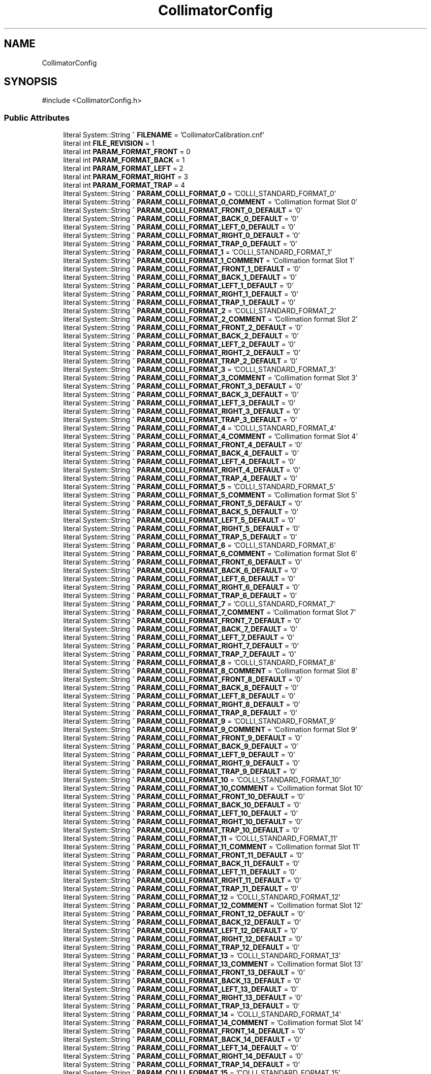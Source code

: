 .TH "CollimatorConfig" 3 "MCPU" \" -*- nroff -*-
.ad l
.nh
.SH NAME
CollimatorConfig
.SH SYNOPSIS
.br
.PP
.PP
\fR#include <CollimatorConfig\&.h>\fP
.SS "Public Attributes"

.in +1c
.ti -1c
.RI "literal System::String ^ \fBFILENAME\fP = 'CollimatorCalibration\&.cnf'"
.br
.ti -1c
.RI "literal int \fBFILE_REVISION\fP = 1"
.br
.ti -1c
.RI "literal int \fBPARAM_FORMAT_FRONT\fP = 0"
.br
.ti -1c
.RI "literal int \fBPARAM_FORMAT_BACK\fP = 1"
.br
.ti -1c
.RI "literal int \fBPARAM_FORMAT_LEFT\fP = 2"
.br
.ti -1c
.RI "literal int \fBPARAM_FORMAT_RIGHT\fP = 3"
.br
.ti -1c
.RI "literal int \fBPARAM_FORMAT_TRAP\fP = 4"
.br
.ti -1c
.RI "literal System::String ^ \fBPARAM_COLLI_FORMAT_0\fP = 'COLLI_STANDARD_FORMAT_0'"
.br
.ti -1c
.RI "literal System::String ^ \fBPARAM_COLLI_FORMAT_0_COMMENT\fP = 'Collimation format Slot 0'"
.br
.ti -1c
.RI "literal System::String ^ \fBPARAM_COLLI_FORMAT_FRONT_0_DEFAULT\fP = '0'"
.br
.ti -1c
.RI "literal System::String ^ \fBPARAM_COLLI_FORMAT_BACK_0_DEFAULT\fP = '0'"
.br
.ti -1c
.RI "literal System::String ^ \fBPARAM_COLLI_FORMAT_LEFT_0_DEFAULT\fP = '0'"
.br
.ti -1c
.RI "literal System::String ^ \fBPARAM_COLLI_FORMAT_RIGHT_0_DEFAULT\fP = '0'"
.br
.ti -1c
.RI "literal System::String ^ \fBPARAM_COLLI_FORMAT_TRAP_0_DEFAULT\fP = '0'"
.br
.ti -1c
.RI "literal System::String ^ \fBPARAM_COLLI_FORMAT_1\fP = 'COLLI_STANDARD_FORMAT_1'"
.br
.ti -1c
.RI "literal System::String ^ \fBPARAM_COLLI_FORMAT_1_COMMENT\fP = 'Collimation format Slot 1'"
.br
.ti -1c
.RI "literal System::String ^ \fBPARAM_COLLI_FORMAT_FRONT_1_DEFAULT\fP = '0'"
.br
.ti -1c
.RI "literal System::String ^ \fBPARAM_COLLI_FORMAT_BACK_1_DEFAULT\fP = '0'"
.br
.ti -1c
.RI "literal System::String ^ \fBPARAM_COLLI_FORMAT_LEFT_1_DEFAULT\fP = '0'"
.br
.ti -1c
.RI "literal System::String ^ \fBPARAM_COLLI_FORMAT_RIGHT_1_DEFAULT\fP = '0'"
.br
.ti -1c
.RI "literal System::String ^ \fBPARAM_COLLI_FORMAT_TRAP_1_DEFAULT\fP = '0'"
.br
.ti -1c
.RI "literal System::String ^ \fBPARAM_COLLI_FORMAT_2\fP = 'COLLI_STANDARD_FORMAT_2'"
.br
.ti -1c
.RI "literal System::String ^ \fBPARAM_COLLI_FORMAT_2_COMMENT\fP = 'Collimation format Slot 2'"
.br
.ti -1c
.RI "literal System::String ^ \fBPARAM_COLLI_FORMAT_FRONT_2_DEFAULT\fP = '0'"
.br
.ti -1c
.RI "literal System::String ^ \fBPARAM_COLLI_FORMAT_BACK_2_DEFAULT\fP = '0'"
.br
.ti -1c
.RI "literal System::String ^ \fBPARAM_COLLI_FORMAT_LEFT_2_DEFAULT\fP = '0'"
.br
.ti -1c
.RI "literal System::String ^ \fBPARAM_COLLI_FORMAT_RIGHT_2_DEFAULT\fP = '0'"
.br
.ti -1c
.RI "literal System::String ^ \fBPARAM_COLLI_FORMAT_TRAP_2_DEFAULT\fP = '0'"
.br
.ti -1c
.RI "literal System::String ^ \fBPARAM_COLLI_FORMAT_3\fP = 'COLLI_STANDARD_FORMAT_3'"
.br
.ti -1c
.RI "literal System::String ^ \fBPARAM_COLLI_FORMAT_3_COMMENT\fP = 'Collimation format Slot 3'"
.br
.ti -1c
.RI "literal System::String ^ \fBPARAM_COLLI_FORMAT_FRONT_3_DEFAULT\fP = '0'"
.br
.ti -1c
.RI "literal System::String ^ \fBPARAM_COLLI_FORMAT_BACK_3_DEFAULT\fP = '0'"
.br
.ti -1c
.RI "literal System::String ^ \fBPARAM_COLLI_FORMAT_LEFT_3_DEFAULT\fP = '0'"
.br
.ti -1c
.RI "literal System::String ^ \fBPARAM_COLLI_FORMAT_RIGHT_3_DEFAULT\fP = '0'"
.br
.ti -1c
.RI "literal System::String ^ \fBPARAM_COLLI_FORMAT_TRAP_3_DEFAULT\fP = '0'"
.br
.ti -1c
.RI "literal System::String ^ \fBPARAM_COLLI_FORMAT_4\fP = 'COLLI_STANDARD_FORMAT_4'"
.br
.ti -1c
.RI "literal System::String ^ \fBPARAM_COLLI_FORMAT_4_COMMENT\fP = 'Collimation format Slot 4'"
.br
.ti -1c
.RI "literal System::String ^ \fBPARAM_COLLI_FORMAT_FRONT_4_DEFAULT\fP = '0'"
.br
.ti -1c
.RI "literal System::String ^ \fBPARAM_COLLI_FORMAT_BACK_4_DEFAULT\fP = '0'"
.br
.ti -1c
.RI "literal System::String ^ \fBPARAM_COLLI_FORMAT_LEFT_4_DEFAULT\fP = '0'"
.br
.ti -1c
.RI "literal System::String ^ \fBPARAM_COLLI_FORMAT_RIGHT_4_DEFAULT\fP = '0'"
.br
.ti -1c
.RI "literal System::String ^ \fBPARAM_COLLI_FORMAT_TRAP_4_DEFAULT\fP = '0'"
.br
.ti -1c
.RI "literal System::String ^ \fBPARAM_COLLI_FORMAT_5\fP = 'COLLI_STANDARD_FORMAT_5'"
.br
.ti -1c
.RI "literal System::String ^ \fBPARAM_COLLI_FORMAT_5_COMMENT\fP = 'Collimation format Slot 5'"
.br
.ti -1c
.RI "literal System::String ^ \fBPARAM_COLLI_FORMAT_FRONT_5_DEFAULT\fP = '0'"
.br
.ti -1c
.RI "literal System::String ^ \fBPARAM_COLLI_FORMAT_BACK_5_DEFAULT\fP = '0'"
.br
.ti -1c
.RI "literal System::String ^ \fBPARAM_COLLI_FORMAT_LEFT_5_DEFAULT\fP = '0'"
.br
.ti -1c
.RI "literal System::String ^ \fBPARAM_COLLI_FORMAT_RIGHT_5_DEFAULT\fP = '0'"
.br
.ti -1c
.RI "literal System::String ^ \fBPARAM_COLLI_FORMAT_TRAP_5_DEFAULT\fP = '0'"
.br
.ti -1c
.RI "literal System::String ^ \fBPARAM_COLLI_FORMAT_6\fP = 'COLLI_STANDARD_FORMAT_6'"
.br
.ti -1c
.RI "literal System::String ^ \fBPARAM_COLLI_FORMAT_6_COMMENT\fP = 'Collimation format Slot 6'"
.br
.ti -1c
.RI "literal System::String ^ \fBPARAM_COLLI_FORMAT_FRONT_6_DEFAULT\fP = '0'"
.br
.ti -1c
.RI "literal System::String ^ \fBPARAM_COLLI_FORMAT_BACK_6_DEFAULT\fP = '0'"
.br
.ti -1c
.RI "literal System::String ^ \fBPARAM_COLLI_FORMAT_LEFT_6_DEFAULT\fP = '0'"
.br
.ti -1c
.RI "literal System::String ^ \fBPARAM_COLLI_FORMAT_RIGHT_6_DEFAULT\fP = '0'"
.br
.ti -1c
.RI "literal System::String ^ \fBPARAM_COLLI_FORMAT_TRAP_6_DEFAULT\fP = '0'"
.br
.ti -1c
.RI "literal System::String ^ \fBPARAM_COLLI_FORMAT_7\fP = 'COLLI_STANDARD_FORMAT_7'"
.br
.ti -1c
.RI "literal System::String ^ \fBPARAM_COLLI_FORMAT_7_COMMENT\fP = 'Collimation format Slot 7'"
.br
.ti -1c
.RI "literal System::String ^ \fBPARAM_COLLI_FORMAT_FRONT_7_DEFAULT\fP = '0'"
.br
.ti -1c
.RI "literal System::String ^ \fBPARAM_COLLI_FORMAT_BACK_7_DEFAULT\fP = '0'"
.br
.ti -1c
.RI "literal System::String ^ \fBPARAM_COLLI_FORMAT_LEFT_7_DEFAULT\fP = '0'"
.br
.ti -1c
.RI "literal System::String ^ \fBPARAM_COLLI_FORMAT_RIGHT_7_DEFAULT\fP = '0'"
.br
.ti -1c
.RI "literal System::String ^ \fBPARAM_COLLI_FORMAT_TRAP_7_DEFAULT\fP = '0'"
.br
.ti -1c
.RI "literal System::String ^ \fBPARAM_COLLI_FORMAT_8\fP = 'COLLI_STANDARD_FORMAT_8'"
.br
.ti -1c
.RI "literal System::String ^ \fBPARAM_COLLI_FORMAT_8_COMMENT\fP = 'Collimation format Slot 8'"
.br
.ti -1c
.RI "literal System::String ^ \fBPARAM_COLLI_FORMAT_FRONT_8_DEFAULT\fP = '0'"
.br
.ti -1c
.RI "literal System::String ^ \fBPARAM_COLLI_FORMAT_BACK_8_DEFAULT\fP = '0'"
.br
.ti -1c
.RI "literal System::String ^ \fBPARAM_COLLI_FORMAT_LEFT_8_DEFAULT\fP = '0'"
.br
.ti -1c
.RI "literal System::String ^ \fBPARAM_COLLI_FORMAT_RIGHT_8_DEFAULT\fP = '0'"
.br
.ti -1c
.RI "literal System::String ^ \fBPARAM_COLLI_FORMAT_TRAP_8_DEFAULT\fP = '0'"
.br
.ti -1c
.RI "literal System::String ^ \fBPARAM_COLLI_FORMAT_9\fP = 'COLLI_STANDARD_FORMAT_9'"
.br
.ti -1c
.RI "literal System::String ^ \fBPARAM_COLLI_FORMAT_9_COMMENT\fP = 'Collimation format Slot 9'"
.br
.ti -1c
.RI "literal System::String ^ \fBPARAM_COLLI_FORMAT_FRONT_9_DEFAULT\fP = '0'"
.br
.ti -1c
.RI "literal System::String ^ \fBPARAM_COLLI_FORMAT_BACK_9_DEFAULT\fP = '0'"
.br
.ti -1c
.RI "literal System::String ^ \fBPARAM_COLLI_FORMAT_LEFT_9_DEFAULT\fP = '0'"
.br
.ti -1c
.RI "literal System::String ^ \fBPARAM_COLLI_FORMAT_RIGHT_9_DEFAULT\fP = '0'"
.br
.ti -1c
.RI "literal System::String ^ \fBPARAM_COLLI_FORMAT_TRAP_9_DEFAULT\fP = '0'"
.br
.ti -1c
.RI "literal System::String ^ \fBPARAM_COLLI_FORMAT_10\fP = 'COLLI_STANDARD_FORMAT_10'"
.br
.ti -1c
.RI "literal System::String ^ \fBPARAM_COLLI_FORMAT_10_COMMENT\fP = 'Collimation format Slot 10'"
.br
.ti -1c
.RI "literal System::String ^ \fBPARAM_COLLI_FORMAT_FRONT_10_DEFAULT\fP = '0'"
.br
.ti -1c
.RI "literal System::String ^ \fBPARAM_COLLI_FORMAT_BACK_10_DEFAULT\fP = '0'"
.br
.ti -1c
.RI "literal System::String ^ \fBPARAM_COLLI_FORMAT_LEFT_10_DEFAULT\fP = '0'"
.br
.ti -1c
.RI "literal System::String ^ \fBPARAM_COLLI_FORMAT_RIGHT_10_DEFAULT\fP = '0'"
.br
.ti -1c
.RI "literal System::String ^ \fBPARAM_COLLI_FORMAT_TRAP_10_DEFAULT\fP = '0'"
.br
.ti -1c
.RI "literal System::String ^ \fBPARAM_COLLI_FORMAT_11\fP = 'COLLI_STANDARD_FORMAT_11'"
.br
.ti -1c
.RI "literal System::String ^ \fBPARAM_COLLI_FORMAT_11_COMMENT\fP = 'Collimation format Slot 11'"
.br
.ti -1c
.RI "literal System::String ^ \fBPARAM_COLLI_FORMAT_FRONT_11_DEFAULT\fP = '0'"
.br
.ti -1c
.RI "literal System::String ^ \fBPARAM_COLLI_FORMAT_BACK_11_DEFAULT\fP = '0'"
.br
.ti -1c
.RI "literal System::String ^ \fBPARAM_COLLI_FORMAT_LEFT_11_DEFAULT\fP = '0'"
.br
.ti -1c
.RI "literal System::String ^ \fBPARAM_COLLI_FORMAT_RIGHT_11_DEFAULT\fP = '0'"
.br
.ti -1c
.RI "literal System::String ^ \fBPARAM_COLLI_FORMAT_TRAP_11_DEFAULT\fP = '0'"
.br
.ti -1c
.RI "literal System::String ^ \fBPARAM_COLLI_FORMAT_12\fP = 'COLLI_STANDARD_FORMAT_12'"
.br
.ti -1c
.RI "literal System::String ^ \fBPARAM_COLLI_FORMAT_12_COMMENT\fP = 'Collimation format Slot 12'"
.br
.ti -1c
.RI "literal System::String ^ \fBPARAM_COLLI_FORMAT_FRONT_12_DEFAULT\fP = '0'"
.br
.ti -1c
.RI "literal System::String ^ \fBPARAM_COLLI_FORMAT_BACK_12_DEFAULT\fP = '0'"
.br
.ti -1c
.RI "literal System::String ^ \fBPARAM_COLLI_FORMAT_LEFT_12_DEFAULT\fP = '0'"
.br
.ti -1c
.RI "literal System::String ^ \fBPARAM_COLLI_FORMAT_RIGHT_12_DEFAULT\fP = '0'"
.br
.ti -1c
.RI "literal System::String ^ \fBPARAM_COLLI_FORMAT_TRAP_12_DEFAULT\fP = '0'"
.br
.ti -1c
.RI "literal System::String ^ \fBPARAM_COLLI_FORMAT_13\fP = 'COLLI_STANDARD_FORMAT_13'"
.br
.ti -1c
.RI "literal System::String ^ \fBPARAM_COLLI_FORMAT_13_COMMENT\fP = 'Collimation format Slot 13'"
.br
.ti -1c
.RI "literal System::String ^ \fBPARAM_COLLI_FORMAT_FRONT_13_DEFAULT\fP = '0'"
.br
.ti -1c
.RI "literal System::String ^ \fBPARAM_COLLI_FORMAT_BACK_13_DEFAULT\fP = '0'"
.br
.ti -1c
.RI "literal System::String ^ \fBPARAM_COLLI_FORMAT_LEFT_13_DEFAULT\fP = '0'"
.br
.ti -1c
.RI "literal System::String ^ \fBPARAM_COLLI_FORMAT_RIGHT_13_DEFAULT\fP = '0'"
.br
.ti -1c
.RI "literal System::String ^ \fBPARAM_COLLI_FORMAT_TRAP_13_DEFAULT\fP = '0'"
.br
.ti -1c
.RI "literal System::String ^ \fBPARAM_COLLI_FORMAT_14\fP = 'COLLI_STANDARD_FORMAT_14'"
.br
.ti -1c
.RI "literal System::String ^ \fBPARAM_COLLI_FORMAT_14_COMMENT\fP = 'Collimation format Slot 14'"
.br
.ti -1c
.RI "literal System::String ^ \fBPARAM_COLLI_FORMAT_FRONT_14_DEFAULT\fP = '0'"
.br
.ti -1c
.RI "literal System::String ^ \fBPARAM_COLLI_FORMAT_BACK_14_DEFAULT\fP = '0'"
.br
.ti -1c
.RI "literal System::String ^ \fBPARAM_COLLI_FORMAT_LEFT_14_DEFAULT\fP = '0'"
.br
.ti -1c
.RI "literal System::String ^ \fBPARAM_COLLI_FORMAT_RIGHT_14_DEFAULT\fP = '0'"
.br
.ti -1c
.RI "literal System::String ^ \fBPARAM_COLLI_FORMAT_TRAP_14_DEFAULT\fP = '0'"
.br
.ti -1c
.RI "literal System::String ^ \fBPARAM_COLLI_FORMAT_15\fP = 'COLLI_STANDARD_FORMAT_15'"
.br
.ti -1c
.RI "literal System::String ^ \fBPARAM_COLLI_FORMAT_15_COMMENT\fP = 'Collimation format Slot 15'"
.br
.ti -1c
.RI "literal System::String ^ \fBPARAM_COLLI_FORMAT_FRONT_15_DEFAULT\fP = '0'"
.br
.ti -1c
.RI "literal System::String ^ \fBPARAM_COLLI_FORMAT_BACK_15_DEFAULT\fP = '0'"
.br
.ti -1c
.RI "literal System::String ^ \fBPARAM_COLLI_FORMAT_LEFT_15_DEFAULT\fP = '0'"
.br
.ti -1c
.RI "literal System::String ^ \fBPARAM_COLLI_FORMAT_RIGHT_15_DEFAULT\fP = '0'"
.br
.ti -1c
.RI "literal System::String ^ \fBPARAM_COLLI_FORMAT_TRAP_15_DEFAULT\fP = '0'"
.br
.ti -1c
.RI "literal System::String ^ \fBPARAM_COLLI_FORMAT_16\fP = 'COLLI_STANDARD_FORMAT_16'"
.br
.ti -1c
.RI "literal System::String ^ \fBPARAM_COLLI_FORMAT_16_COMMENT\fP = 'Collimation format Slot 16'"
.br
.ti -1c
.RI "literal System::String ^ \fBPARAM_COLLI_FORMAT_FRONT_16_DEFAULT\fP = '0'"
.br
.ti -1c
.RI "literal System::String ^ \fBPARAM_COLLI_FORMAT_BACK_16_DEFAULT\fP = '0'"
.br
.ti -1c
.RI "literal System::String ^ \fBPARAM_COLLI_FORMAT_LEFT_16_DEFAULT\fP = '0'"
.br
.ti -1c
.RI "literal System::String ^ \fBPARAM_COLLI_FORMAT_RIGHT_16_DEFAULT\fP = '0'"
.br
.ti -1c
.RI "literal System::String ^ \fBPARAM_COLLI_FORMAT_TRAP_16_DEFAULT\fP = '0'"
.br
.ti -1c
.RI "literal System::String ^ \fBPARAM_COLLI_FORMAT_17\fP = 'COLLI_STANDARD_FORMAT_17'"
.br
.ti -1c
.RI "literal System::String ^ \fBPARAM_COLLI_FORMAT_17_COMMENT\fP = 'Collimation format Slot 17'"
.br
.ti -1c
.RI "literal System::String ^ \fBPARAM_COLLI_FORMAT_FRONT_17_DEFAULT\fP = '0'"
.br
.ti -1c
.RI "literal System::String ^ \fBPARAM_COLLI_FORMAT_BACK_17_DEFAULT\fP = '0'"
.br
.ti -1c
.RI "literal System::String ^ \fBPARAM_COLLI_FORMAT_LEFT_17_DEFAULT\fP = '0'"
.br
.ti -1c
.RI "literal System::String ^ \fBPARAM_COLLI_FORMAT_RIGHT_17_DEFAULT\fP = '0'"
.br
.ti -1c
.RI "literal System::String ^ \fBPARAM_COLLI_FORMAT_TRAP_17_DEFAULT\fP = '0'"
.br
.ti -1c
.RI "literal System::String ^ \fBPARAM_COLLI_FORMAT_18\fP = 'COLLI_STANDARD_FORMAT_18'"
.br
.ti -1c
.RI "literal System::String ^ \fBPARAM_COLLI_FORMAT_18_COMMENT\fP = 'Collimation format Slot 18'"
.br
.ti -1c
.RI "literal System::String ^ \fBPARAM_COLLI_FORMAT_FRONT_18_DEFAULT\fP = '0'"
.br
.ti -1c
.RI "literal System::String ^ \fBPARAM_COLLI_FORMAT_BACK_18_DEFAULT\fP = '0'"
.br
.ti -1c
.RI "literal System::String ^ \fBPARAM_COLLI_FORMAT_LEFT_18_DEFAULT\fP = '0'"
.br
.ti -1c
.RI "literal System::String ^ \fBPARAM_COLLI_FORMAT_RIGHT_18_DEFAULT\fP = '0'"
.br
.ti -1c
.RI "literal System::String ^ \fBPARAM_COLLI_FORMAT_TRAP_18_DEFAULT\fP = '0'"
.br
.ti -1c
.RI "literal System::String ^ \fBPARAM_COLLI_FORMAT_19\fP = 'COLLI_STANDARD_FORMAT_19'"
.br
.ti -1c
.RI "literal System::String ^ \fBPARAM_COLLI_FORMAT_19_COMMENT\fP = 'Collimation format Slot 19'"
.br
.ti -1c
.RI "literal System::String ^ \fBPARAM_COLLI_FORMAT_FRONT_19_DEFAULT\fP = '0'"
.br
.ti -1c
.RI "literal System::String ^ \fBPARAM_COLLI_FORMAT_BACK_19_DEFAULT\fP = '0'"
.br
.ti -1c
.RI "literal System::String ^ \fBPARAM_COLLI_FORMAT_LEFT_19_DEFAULT\fP = '0'"
.br
.ti -1c
.RI "literal System::String ^ \fBPARAM_COLLI_FORMAT_RIGHT_19_DEFAULT\fP = '0'"
.br
.ti -1c
.RI "literal System::String ^ \fBPARAM_COLLI_FORMAT_TRAP_19_DEFAULT\fP = '0'"
.br
.ti -1c
.RI "literal System::String ^ \fBPARAM_MIRROR\fP = 'MIRROR_POSITION'"
.br
.ti -1c
.RI "literal System::String ^ \fBPARAM_MIRROR_COMMENT\fP = 'Mirror calibrated params'"
.br
.ti -1c
.RI "literal int \fBMIRROR_INFIELD\fP = 0"
.br
.ti -1c
.RI "literal System::String ^ \fBPARAM_MIRROR_INFIELD_DEFAULT\fP = '0'"
.br
.ti -1c
.RI "literal System::String ^ \fBPARAM_FILTER_POSITION\fP = 'FILTER_POSITION'"
.br
.ti -1c
.RI "literal System::String ^ \fBPARAM_FILTER_POSITION_COMMENT\fP = 'Filter calibrated params'"
.br
.ti -1c
.RI "literal int \fBPARAM_FILTER_POSITION_0\fP = 0"
.br
.ti -1c
.RI "literal int \fBPARAM_FILTER_POSITION_1\fP = 1"
.br
.ti -1c
.RI "literal int \fBPARAM_FILTER_POSITION_2\fP = 2"
.br
.ti -1c
.RI "literal int \fBPARAM_FILTER_POSITION_3\fP = 3"
.br
.ti -1c
.RI "literal int \fBPARAM_FILTER_POSITION_4\fP = 4"
.br
.ti -1c
.RI "literal System::String ^ \fBPARAM_FILTER_POSITION_0_DEFAULT\fP = '0'"
.br
.ti -1c
.RI "literal System::String ^ \fBPARAM_FILTER_POSITION_1_DEFAULT\fP = '0'"
.br
.ti -1c
.RI "literal System::String ^ \fBPARAM_FILTER_POSITION_2_DEFAULT\fP = '0'"
.br
.ti -1c
.RI "literal System::String ^ \fBPARAM_FILTER_POSITION_3_DEFAULT\fP = '0'"
.br
.ti -1c
.RI "literal System::String ^ \fBPARAM_FILTER_POSITION_4_DEFAULT\fP = '0'"
.br
.ti -1c
.RI "literal System::String ^ \fBPARAM_FILTER_CONFIG\fP = 'FILTER_CONFIG'"
.br
.ti -1c
.RI "literal System::String ^ \fBPARAM_FILTER_CONFIG_COMMENT\fP = 'Defines the Filter material assignment to selector slot'"
.br
.ti -1c
.RI "literal int \fBPARAM_FILTER_CONFIG_RH_SLOT\fP = 0"
.br
.ti -1c
.RI "literal int \fBPARAM_FILTER_CONFIG_AG_SLOT\fP = 1"
.br
.ti -1c
.RI "literal int \fBPARAM_FILTER_CONFIG_AL_SLOT\fP = 2"
.br
.ti -1c
.RI "literal int \fBPARAM_FILTER_CONFIG_CU_SLOT\fP = 3"
.br
.ti -1c
.RI "literal int \fBPARAM_FILTER_CONFIG_MO_SLOT\fP = 4"
.br
.ti -1c
.RI "literal int \fBPARAM_FILTER_CONFIG_LD_SLOT\fP = 5"
.br
.ti -1c
.RI "literal System::String ^ \fBPARAM_FILTER_CONFIG_RH_SLOT_DEFAULT\fP = '0'"
.br
.ti -1c
.RI "literal System::String ^ \fBPARAM_FILTER_CONFIG_AG_SLOT_DEFAULT\fP = '1'"
.br
.ti -1c
.RI "literal System::String ^ \fBPARAM_FILTER_CONFIG_AL_SLOT_DEFAULT\fP = '2'"
.br
.ti -1c
.RI "literal System::String ^ \fBPARAM_FILTER_CONFIG_CU_SLOT_DEFAULT\fP = '3'"
.br
.ti -1c
.RI "literal System::String ^ \fBPARAM_FILTER_CONFIG_MO_SLOT_DEFAULT\fP = '3'"
.br
.ti -1c
.RI "literal System::String ^ \fBPARAM_FILTER_CONFIG_LD_SLOT_DEFAULT\fP = '4'"
.br
.in -1c
.SS "Static Public Attributes"

.in +1c
.ti -1c
.RI "static \fBConfigFile\fP ^ \fBConfiguration\fP"
.br
.in -1c
.SH "Member Data Documentation"
.PP 
.SS "\fBConfigFile\fP ^ CollimatorConfig::Configuration\fR [static]\fP"

.SS "literal int CollimatorConfig::FILE_REVISION = 1"

.SS "literal System::String ^ CollimatorConfig::FILENAME = 'CollimatorCalibration\&.cnf'"

.SS "literal int CollimatorConfig::MIRROR_INFIELD = 0"

.SS "literal System::String ^ CollimatorConfig::PARAM_COLLI_FORMAT_0 = 'COLLI_STANDARD_FORMAT_0'"

.SS "literal System::String ^ CollimatorConfig::PARAM_COLLI_FORMAT_0_COMMENT = 'Collimation format Slot 0'"

.SS "literal System::String ^ CollimatorConfig::PARAM_COLLI_FORMAT_1 = 'COLLI_STANDARD_FORMAT_1'"

.SS "Format Collimation Slot 1 Row"
This parameter describes the format collimation slot 1\&.

.PP
< COLLI_STANDARD_FORMAT_1, Front,Back,Left,Right,Trap >

.PP
Param   Type   Default   Range   Descrption    Front   Word   0   -   Position of the front blade    Back   Word   0   -   Position of the back blade    Left   Word   0   -   Position of the left blade    Right   Word   0   -   Position of the right blade    Trap   Word   0   -   Position of the trap blade   
.SS "literal System::String ^ CollimatorConfig::PARAM_COLLI_FORMAT_10 = 'COLLI_STANDARD_FORMAT_10'"

.SS "Format Collimation Slot #10 Row"
This parameter describes the format collimation slot 10\&.

.PP
< COLLI_STANDARD_FORMAT_10, Front,Back,Left,Right,Trap >

.PP
Param   Type   Default   Range   Descrption    Front   Word   0   -   Position of the front blade    Back   Word   0   -   Position of the back blade    Left   Word   0   -   Position of the left blade    Right   Word   0   -   Position of the right blade    Trap   Word   0   -   Position of the trap blade   
.SS "literal System::String ^ CollimatorConfig::PARAM_COLLI_FORMAT_10_COMMENT = 'Collimation format Slot 10'"

.SS "literal System::String ^ CollimatorConfig::PARAM_COLLI_FORMAT_11 = 'COLLI_STANDARD_FORMAT_11'"

.SS "Format Collimation Slot #11 Row"
This parameter describes the format collimation slot 11\&.

.PP
< COLLI_STANDARD_FORMAT_11, Front,Back,Left,Right,Trap >

.PP
Param   Type   Default   Range   Descrption    Front   Word   0   -   Position of the front blade    Back   Word   0   -   Position of the back blade    Left   Word   0   -   Position of the left blade    Right   Word   0   -   Position of the right blade    Trap   Word   0   -   Position of the trap blade   
.SS "literal System::String ^ CollimatorConfig::PARAM_COLLI_FORMAT_11_COMMENT = 'Collimation format Slot 11'"

.SS "literal System::String ^ CollimatorConfig::PARAM_COLLI_FORMAT_12 = 'COLLI_STANDARD_FORMAT_12'"

.SS "Format Collimation Slot #12 Row"
This parameter describes the format collimation slot 12\&.

.PP
< COLLI_STANDARD_FORMAT_12, Front,Back,Left,Right,Trap >

.PP
Param   Type   Default   Range   Descrption    Front   Word   0   -   Position of the front blade    Back   Word   0   -   Position of the back blade    Left   Word   0   -   Position of the left blade    Right   Word   0   -   Position of the right blade    Trap   Word   0   -   Position of the trap blade   
.SS "literal System::String ^ CollimatorConfig::PARAM_COLLI_FORMAT_12_COMMENT = 'Collimation format Slot 12'"

.SS "literal System::String ^ CollimatorConfig::PARAM_COLLI_FORMAT_13 = 'COLLI_STANDARD_FORMAT_13'"

.SS "Format Collimation Slot #13 Row"
This parameter describes the format collimation slot 13\&.

.PP
< COLLI_STANDARD_FORMAT_13, Front,Back,Left,Right,Trap >

.PP
Param   Type   Default   Range   Descrption    Front   Word   0   -   Position of the front blade    Back   Word   0   -   Position of the back blade    Left   Word   0   -   Position of the left blade    Right   Word   0   -   Position of the right blade    Trap   Word   0   -   Position of the trap blade   
.SS "literal System::String ^ CollimatorConfig::PARAM_COLLI_FORMAT_13_COMMENT = 'Collimation format Slot 13'"

.SS "literal System::String ^ CollimatorConfig::PARAM_COLLI_FORMAT_14 = 'COLLI_STANDARD_FORMAT_14'"

.SS "Format Collimation Slot #14 Row"
This parameter describes the format collimation slot 14\&.

.PP
< COLLI_STANDARD_FORMAT_14, Front,Back,Left,Right,Trap >

.PP
Param   Type   Default   Range   Descrption    Front   Word   0   -   Position of the front blade    Back   Word   0   -   Position of the back blade    Left   Word   0   -   Position of the left blade    Right   Word   0   -   Position of the right blade    Trap   Word   0   -   Position of the trap blade   
.SS "literal System::String ^ CollimatorConfig::PARAM_COLLI_FORMAT_14_COMMENT = 'Collimation format Slot 14'"

.SS "literal System::String ^ CollimatorConfig::PARAM_COLLI_FORMAT_15 = 'COLLI_STANDARD_FORMAT_15'"

.SS "Format Collimation Slot #15 Row"
This parameter describes the format collimation slot 15\&.

.PP
< COLLI_STANDARD_FORMAT_15, Front,Back,Left,Right,Trap >

.PP
Param   Type   Default   Range   Descrption    Front   Word   0   -   Position of the front blade    Back   Word   0   -   Position of the back blade    Left   Word   0   -   Position of the left blade    Right   Word   0   -   Position of the right blade    Trap   Word   0   -   Position of the trap blade   
.SS "literal System::String ^ CollimatorConfig::PARAM_COLLI_FORMAT_15_COMMENT = 'Collimation format Slot 15'"

.SS "literal System::String ^ CollimatorConfig::PARAM_COLLI_FORMAT_16 = 'COLLI_STANDARD_FORMAT_16'"

.SS "Format Collimation Slot #16 Row"
This parameter describes the format collimation slot 16\&.

.PP
< COLLI_STANDARD_FORMAT_16, Front,Back,Left,Right,Trap >

.PP
Param   Type   Default   Range   Descrption    Front   Word   0   -   Position of the front blade    Back   Word   0   -   Position of the back blade    Left   Word   0   -   Position of the left blade    Right   Word   0   -   Position of the right blade    Trap   Word   0   -   Position of the trap blade   
.SS "literal System::String ^ CollimatorConfig::PARAM_COLLI_FORMAT_16_COMMENT = 'Collimation format Slot 16'"

.SS "literal System::String ^ CollimatorConfig::PARAM_COLLI_FORMAT_17 = 'COLLI_STANDARD_FORMAT_17'"

.SS "Format Collimation Slot #17 Row"
This parameter describes the format collimation slot 17\&.

.PP
< COLLI_STANDARD_FORMAT_17, Front,Back,Left,Right,Trap >

.PP
Param   Type   Default   Range   Descrption    Front   Word   0   -   Position of the front blade    Back   Word   0   -   Position of the back blade    Left   Word   0   -   Position of the left blade    Right   Word   0   -   Position of the right blade    Trap   Word   0   -   Position of the trap blade   
.SS "literal System::String ^ CollimatorConfig::PARAM_COLLI_FORMAT_17_COMMENT = 'Collimation format Slot 17'"

.SS "literal System::String ^ CollimatorConfig::PARAM_COLLI_FORMAT_18 = 'COLLI_STANDARD_FORMAT_18'"

.SS "Format Collimation Slot #18 Row"
This parameter describes the format collimation slot 18\&.

.PP
< COLLI_STANDARD_FORMAT_18, Front,Back,Left,Right,Trap >

.PP
Param   Type   Default   Range   Descrption    Front   Word   0   -   Position of the front blade    Back   Word   0   -   Position of the back blade    Left   Word   0   -   Position of the left blade    Right   Word   0   -   Position of the right blade    Trap   Word   0   -   Position of the trap blade   
.SS "literal System::String ^ CollimatorConfig::PARAM_COLLI_FORMAT_18_COMMENT = 'Collimation format Slot 18'"

.SS "literal System::String ^ CollimatorConfig::PARAM_COLLI_FORMAT_19 = 'COLLI_STANDARD_FORMAT_19'"

.SS "Format Collimation Slot #19 Row"
This parameter describes the format collimation slot 19\&.

.PP
< COLLI_STANDARD_FORMAT_19, Front,Back,Left,Right,Trap >

.PP
Param   Type   Default   Range   Descrption    Front   Word   0   -   Position of the front blade    Back   Word   0   -   Position of the back blade    Left   Word   0   -   Position of the left blade    Right   Word   0   -   Position of the right blade    Trap   Word   0   -   Position of the trap blade   
.SS "literal System::String ^ CollimatorConfig::PARAM_COLLI_FORMAT_19_COMMENT = 'Collimation format Slot 19'"

.SS "literal System::String ^ CollimatorConfig::PARAM_COLLI_FORMAT_1_COMMENT = 'Collimation format Slot 1'"

.SS "literal System::String ^ CollimatorConfig::PARAM_COLLI_FORMAT_2 = 'COLLI_STANDARD_FORMAT_2'"

.SS "literal System::String ^ CollimatorConfig::PARAM_COLLI_FORMAT_2_COMMENT = 'Collimation format Slot 2'"

.SS "literal System::String ^ CollimatorConfig::PARAM_COLLI_FORMAT_3 = 'COLLI_STANDARD_FORMAT_3'"

.SS "Format Collimation Slot #3 Row"
This parameter describes the format collimation slot 3\&.

.PP
< COLLI_STANDARD_FORMAT_3, Front,Back,Left,Right,Trap >

.PP
Param   Type   Default   Range   Descrption    Front   Word   0   -   Position of the front blade    Back   Word   0   -   Position of the back blade    Left   Word   0   -   Position of the left blade    Right   Word   0   -   Position of the right blade    Trap   Word   0   -   Position of the trap blade   
.SS "literal System::String ^ CollimatorConfig::PARAM_COLLI_FORMAT_3_COMMENT = 'Collimation format Slot 3'"

.SS "literal System::String ^ CollimatorConfig::PARAM_COLLI_FORMAT_4 = 'COLLI_STANDARD_FORMAT_4'"

.SS "Format Collimation Slot #4 Row"
This parameter describes the format collimation slot 4\&.

.PP
< COLLI_STANDARD_FORMAT_4, Front,Back,Left,Right,Trap >

.PP
Param   Type   Default   Range   Descrption    Front   Word   0   -   Position of the front blade    Back   Word   0   -   Position of the back blade    Left   Word   0   -   Position of the left blade    Right   Word   0   -   Position of the right blade    Trap   Word   0   -   Position of the trap blade   
.SS "literal System::String ^ CollimatorConfig::PARAM_COLLI_FORMAT_4_COMMENT = 'Collimation format Slot 4'"

.SS "literal System::String ^ CollimatorConfig::PARAM_COLLI_FORMAT_5 = 'COLLI_STANDARD_FORMAT_5'"

.SS "Format Collimation Slot #5 Row"
This parameter describes the format collimation slot 5\&.

.PP
< COLLI_STANDARD_FORMAT_5, Front,Back,Left,Right,Trap >

.PP
Param   Type   Default   Range   Descrption    Front   Word   0   -   Position of the front blade    Back   Word   0   -   Position of the back blade    Left   Word   0   -   Position of the left blade    Right   Word   0   -   Position of the right blade    Trap   Word   0   -   Position of the trap blade   
.SS "literal System::String ^ CollimatorConfig::PARAM_COLLI_FORMAT_5_COMMENT = 'Collimation format Slot 5'"

.SS "literal System::String ^ CollimatorConfig::PARAM_COLLI_FORMAT_6 = 'COLLI_STANDARD_FORMAT_6'"

.SS "Format Collimation Slot #6 Row"
This parameter describes the format collimation slot 6\&.

.PP
< COLLI_STANDARD_FORMAT_6, Front,Back,Left,Right,Trap >

.PP
Param   Type   Default   Range   Descrption    Front   Word   0   -   Position of the front blade    Back   Word   0   -   Position of the back blade    Left   Word   0   -   Position of the left blade    Right   Word   0   -   Position of the right blade    Trap   Word   0   -   Position of the trap blade   
.SS "literal System::String ^ CollimatorConfig::PARAM_COLLI_FORMAT_6_COMMENT = 'Collimation format Slot 6'"

.SS "literal System::String ^ CollimatorConfig::PARAM_COLLI_FORMAT_7 = 'COLLI_STANDARD_FORMAT_7'"

.SS "Format Collimation Slot #7 Row"
This parameter describes the format collimation slot 7\&.

.PP
< COLLI_STANDARD_FORMAT_7, Front,Back,Left,Right,Trap >

.PP
Param   Type   Default   Range   Descrption    Front   Word   0   -   Position of the front blade    Back   Word   0   -   Position of the back blade    Left   Word   0   -   Position of the left blade    Right   Word   0   -   Position of the right blade    Trap   Word   0   -   Position of the trap blade   
.SS "literal System::String ^ CollimatorConfig::PARAM_COLLI_FORMAT_7_COMMENT = 'Collimation format Slot 7'"

.SS "literal System::String ^ CollimatorConfig::PARAM_COLLI_FORMAT_8 = 'COLLI_STANDARD_FORMAT_8'"

.SS "Format Collimation Slot #8 Row"
This parameter describes the format collimation slot 8\&.

.PP
< COLLI_STANDARD_FORMAT_8, Front,Back,Left,Right,Trap >

.PP
Param   Type   Default   Range   Descrption    Front   Word   0   -   Position of the front blade    Back   Word   0   -   Position of the back blade    Left   Word   0   -   Position of the left blade    Right   Word   0   -   Position of the right blade    Trap   Word   0   -   Position of the trap blade   
.SS "literal System::String ^ CollimatorConfig::PARAM_COLLI_FORMAT_8_COMMENT = 'Collimation format Slot 8'"

.SS "literal System::String ^ CollimatorConfig::PARAM_COLLI_FORMAT_9 = 'COLLI_STANDARD_FORMAT_9'"

.SS "Format Collimation Slot #9 Row"
This parameter describes the format collimation slot 9\&.

.PP
< COLLI_STANDARD_FORMAT_9, Front,Back,Left,Right,Trap >

.PP
Param   Type   Default   Range   Descrption    Front   Word   0   -   Position of the front blade    Back   Word   0   -   Position of the back blade    Left   Word   0   -   Position of the left blade    Right   Word   0   -   Position of the right blade    Trap   Word   0   -   Position of the trap blade   
.SS "literal System::String ^ CollimatorConfig::PARAM_COLLI_FORMAT_9_COMMENT = 'Collimation format Slot 9'"

.SS "literal System::String ^ CollimatorConfig::PARAM_COLLI_FORMAT_BACK_0_DEFAULT = '0'"

.SS "literal System::String ^ CollimatorConfig::PARAM_COLLI_FORMAT_BACK_10_DEFAULT = '0'"

.SS "literal System::String ^ CollimatorConfig::PARAM_COLLI_FORMAT_BACK_11_DEFAULT = '0'"

.SS "literal System::String ^ CollimatorConfig::PARAM_COLLI_FORMAT_BACK_12_DEFAULT = '0'"

.SS "literal System::String ^ CollimatorConfig::PARAM_COLLI_FORMAT_BACK_13_DEFAULT = '0'"

.SS "literal System::String ^ CollimatorConfig::PARAM_COLLI_FORMAT_BACK_14_DEFAULT = '0'"

.SS "literal System::String ^ CollimatorConfig::PARAM_COLLI_FORMAT_BACK_15_DEFAULT = '0'"

.SS "literal System::String ^ CollimatorConfig::PARAM_COLLI_FORMAT_BACK_16_DEFAULT = '0'"

.SS "literal System::String ^ CollimatorConfig::PARAM_COLLI_FORMAT_BACK_17_DEFAULT = '0'"

.SS "literal System::String ^ CollimatorConfig::PARAM_COLLI_FORMAT_BACK_18_DEFAULT = '0'"

.SS "literal System::String ^ CollimatorConfig::PARAM_COLLI_FORMAT_BACK_19_DEFAULT = '0'"

.SS "literal System::String ^ CollimatorConfig::PARAM_COLLI_FORMAT_BACK_1_DEFAULT = '0'"

.SS "literal System::String ^ CollimatorConfig::PARAM_COLLI_FORMAT_BACK_2_DEFAULT = '0'"

.SS "literal System::String ^ CollimatorConfig::PARAM_COLLI_FORMAT_BACK_3_DEFAULT = '0'"

.SS "literal System::String ^ CollimatorConfig::PARAM_COLLI_FORMAT_BACK_4_DEFAULT = '0'"

.SS "literal System::String ^ CollimatorConfig::PARAM_COLLI_FORMAT_BACK_5_DEFAULT = '0'"

.SS "literal System::String ^ CollimatorConfig::PARAM_COLLI_FORMAT_BACK_6_DEFAULT = '0'"

.SS "literal System::String ^ CollimatorConfig::PARAM_COLLI_FORMAT_BACK_7_DEFAULT = '0'"

.SS "literal System::String ^ CollimatorConfig::PARAM_COLLI_FORMAT_BACK_8_DEFAULT = '0'"

.SS "literal System::String ^ CollimatorConfig::PARAM_COLLI_FORMAT_BACK_9_DEFAULT = '0'"

.SS "literal System::String ^ CollimatorConfig::PARAM_COLLI_FORMAT_FRONT_0_DEFAULT = '0'"

.SS "literal System::String ^ CollimatorConfig::PARAM_COLLI_FORMAT_FRONT_10_DEFAULT = '0'"

.SS "literal System::String ^ CollimatorConfig::PARAM_COLLI_FORMAT_FRONT_11_DEFAULT = '0'"

.SS "literal System::String ^ CollimatorConfig::PARAM_COLLI_FORMAT_FRONT_12_DEFAULT = '0'"

.SS "literal System::String ^ CollimatorConfig::PARAM_COLLI_FORMAT_FRONT_13_DEFAULT = '0'"

.SS "literal System::String ^ CollimatorConfig::PARAM_COLLI_FORMAT_FRONT_14_DEFAULT = '0'"

.SS "literal System::String ^ CollimatorConfig::PARAM_COLLI_FORMAT_FRONT_15_DEFAULT = '0'"

.SS "literal System::String ^ CollimatorConfig::PARAM_COLLI_FORMAT_FRONT_16_DEFAULT = '0'"

.SS "literal System::String ^ CollimatorConfig::PARAM_COLLI_FORMAT_FRONT_17_DEFAULT = '0'"

.SS "literal System::String ^ CollimatorConfig::PARAM_COLLI_FORMAT_FRONT_18_DEFAULT = '0'"

.SS "literal System::String ^ CollimatorConfig::PARAM_COLLI_FORMAT_FRONT_19_DEFAULT = '0'"

.SS "literal System::String ^ CollimatorConfig::PARAM_COLLI_FORMAT_FRONT_1_DEFAULT = '0'"

.SS "literal System::String ^ CollimatorConfig::PARAM_COLLI_FORMAT_FRONT_2_DEFAULT = '0'"

.SS "literal System::String ^ CollimatorConfig::PARAM_COLLI_FORMAT_FRONT_3_DEFAULT = '0'"

.SS "literal System::String ^ CollimatorConfig::PARAM_COLLI_FORMAT_FRONT_4_DEFAULT = '0'"

.SS "literal System::String ^ CollimatorConfig::PARAM_COLLI_FORMAT_FRONT_5_DEFAULT = '0'"

.SS "literal System::String ^ CollimatorConfig::PARAM_COLLI_FORMAT_FRONT_6_DEFAULT = '0'"

.SS "literal System::String ^ CollimatorConfig::PARAM_COLLI_FORMAT_FRONT_7_DEFAULT = '0'"

.SS "literal System::String ^ CollimatorConfig::PARAM_COLLI_FORMAT_FRONT_8_DEFAULT = '0'"

.SS "literal System::String ^ CollimatorConfig::PARAM_COLLI_FORMAT_FRONT_9_DEFAULT = '0'"

.SS "literal System::String ^ CollimatorConfig::PARAM_COLLI_FORMAT_LEFT_0_DEFAULT = '0'"

.SS "literal System::String ^ CollimatorConfig::PARAM_COLLI_FORMAT_LEFT_10_DEFAULT = '0'"

.SS "literal System::String ^ CollimatorConfig::PARAM_COLLI_FORMAT_LEFT_11_DEFAULT = '0'"

.SS "literal System::String ^ CollimatorConfig::PARAM_COLLI_FORMAT_LEFT_12_DEFAULT = '0'"

.SS "literal System::String ^ CollimatorConfig::PARAM_COLLI_FORMAT_LEFT_13_DEFAULT = '0'"

.SS "literal System::String ^ CollimatorConfig::PARAM_COLLI_FORMAT_LEFT_14_DEFAULT = '0'"

.SS "literal System::String ^ CollimatorConfig::PARAM_COLLI_FORMAT_LEFT_15_DEFAULT = '0'"

.SS "literal System::String ^ CollimatorConfig::PARAM_COLLI_FORMAT_LEFT_16_DEFAULT = '0'"

.SS "literal System::String ^ CollimatorConfig::PARAM_COLLI_FORMAT_LEFT_17_DEFAULT = '0'"

.SS "literal System::String ^ CollimatorConfig::PARAM_COLLI_FORMAT_LEFT_18_DEFAULT = '0'"

.SS "literal System::String ^ CollimatorConfig::PARAM_COLLI_FORMAT_LEFT_19_DEFAULT = '0'"

.SS "literal System::String ^ CollimatorConfig::PARAM_COLLI_FORMAT_LEFT_1_DEFAULT = '0'"

.SS "literal System::String ^ CollimatorConfig::PARAM_COLLI_FORMAT_LEFT_2_DEFAULT = '0'"

.SS "literal System::String ^ CollimatorConfig::PARAM_COLLI_FORMAT_LEFT_3_DEFAULT = '0'"

.SS "literal System::String ^ CollimatorConfig::PARAM_COLLI_FORMAT_LEFT_4_DEFAULT = '0'"

.SS "literal System::String ^ CollimatorConfig::PARAM_COLLI_FORMAT_LEFT_5_DEFAULT = '0'"

.SS "literal System::String ^ CollimatorConfig::PARAM_COLLI_FORMAT_LEFT_6_DEFAULT = '0'"

.SS "literal System::String ^ CollimatorConfig::PARAM_COLLI_FORMAT_LEFT_7_DEFAULT = '0'"

.SS "literal System::String ^ CollimatorConfig::PARAM_COLLI_FORMAT_LEFT_8_DEFAULT = '0'"

.SS "literal System::String ^ CollimatorConfig::PARAM_COLLI_FORMAT_LEFT_9_DEFAULT = '0'"

.SS "literal System::String ^ CollimatorConfig::PARAM_COLLI_FORMAT_RIGHT_0_DEFAULT = '0'"

.SS "literal System::String ^ CollimatorConfig::PARAM_COLLI_FORMAT_RIGHT_10_DEFAULT = '0'"

.SS "literal System::String ^ CollimatorConfig::PARAM_COLLI_FORMAT_RIGHT_11_DEFAULT = '0'"

.SS "literal System::String ^ CollimatorConfig::PARAM_COLLI_FORMAT_RIGHT_12_DEFAULT = '0'"

.SS "literal System::String ^ CollimatorConfig::PARAM_COLLI_FORMAT_RIGHT_13_DEFAULT = '0'"

.SS "literal System::String ^ CollimatorConfig::PARAM_COLLI_FORMAT_RIGHT_14_DEFAULT = '0'"

.SS "literal System::String ^ CollimatorConfig::PARAM_COLLI_FORMAT_RIGHT_15_DEFAULT = '0'"

.SS "literal System::String ^ CollimatorConfig::PARAM_COLLI_FORMAT_RIGHT_16_DEFAULT = '0'"

.SS "literal System::String ^ CollimatorConfig::PARAM_COLLI_FORMAT_RIGHT_17_DEFAULT = '0'"

.SS "literal System::String ^ CollimatorConfig::PARAM_COLLI_FORMAT_RIGHT_18_DEFAULT = '0'"

.SS "literal System::String ^ CollimatorConfig::PARAM_COLLI_FORMAT_RIGHT_19_DEFAULT = '0'"

.SS "literal System::String ^ CollimatorConfig::PARAM_COLLI_FORMAT_RIGHT_1_DEFAULT = '0'"

.SS "literal System::String ^ CollimatorConfig::PARAM_COLLI_FORMAT_RIGHT_2_DEFAULT = '0'"

.SS "literal System::String ^ CollimatorConfig::PARAM_COLLI_FORMAT_RIGHT_3_DEFAULT = '0'"

.SS "literal System::String ^ CollimatorConfig::PARAM_COLLI_FORMAT_RIGHT_4_DEFAULT = '0'"

.SS "literal System::String ^ CollimatorConfig::PARAM_COLLI_FORMAT_RIGHT_5_DEFAULT = '0'"

.SS "literal System::String ^ CollimatorConfig::PARAM_COLLI_FORMAT_RIGHT_6_DEFAULT = '0'"

.SS "literal System::String ^ CollimatorConfig::PARAM_COLLI_FORMAT_RIGHT_7_DEFAULT = '0'"

.SS "literal System::String ^ CollimatorConfig::PARAM_COLLI_FORMAT_RIGHT_8_DEFAULT = '0'"

.SS "literal System::String ^ CollimatorConfig::PARAM_COLLI_FORMAT_RIGHT_9_DEFAULT = '0'"

.SS "literal System::String ^ CollimatorConfig::PARAM_COLLI_FORMAT_TRAP_0_DEFAULT = '0'"

.SS "literal System::String ^ CollimatorConfig::PARAM_COLLI_FORMAT_TRAP_10_DEFAULT = '0'"

.SS "literal System::String ^ CollimatorConfig::PARAM_COLLI_FORMAT_TRAP_11_DEFAULT = '0'"

.SS "literal System::String ^ CollimatorConfig::PARAM_COLLI_FORMAT_TRAP_12_DEFAULT = '0'"

.SS "literal System::String ^ CollimatorConfig::PARAM_COLLI_FORMAT_TRAP_13_DEFAULT = '0'"

.SS "literal System::String ^ CollimatorConfig::PARAM_COLLI_FORMAT_TRAP_14_DEFAULT = '0'"

.SS "literal System::String ^ CollimatorConfig::PARAM_COLLI_FORMAT_TRAP_15_DEFAULT = '0'"

.SS "literal System::String ^ CollimatorConfig::PARAM_COLLI_FORMAT_TRAP_16_DEFAULT = '0'"

.SS "literal System::String ^ CollimatorConfig::PARAM_COLLI_FORMAT_TRAP_17_DEFAULT = '0'"

.SS "literal System::String ^ CollimatorConfig::PARAM_COLLI_FORMAT_TRAP_18_DEFAULT = '0'"

.SS "literal System::String ^ CollimatorConfig::PARAM_COLLI_FORMAT_TRAP_19_DEFAULT = '0'"

.SS "literal System::String ^ CollimatorConfig::PARAM_COLLI_FORMAT_TRAP_1_DEFAULT = '0'"

.SS "literal System::String ^ CollimatorConfig::PARAM_COLLI_FORMAT_TRAP_2_DEFAULT = '0'"

.SS "literal System::String ^ CollimatorConfig::PARAM_COLLI_FORMAT_TRAP_3_DEFAULT = '0'"

.SS "literal System::String ^ CollimatorConfig::PARAM_COLLI_FORMAT_TRAP_4_DEFAULT = '0'"

.SS "literal System::String ^ CollimatorConfig::PARAM_COLLI_FORMAT_TRAP_5_DEFAULT = '0'"

.SS "literal System::String ^ CollimatorConfig::PARAM_COLLI_FORMAT_TRAP_6_DEFAULT = '0'"

.SS "literal System::String ^ CollimatorConfig::PARAM_COLLI_FORMAT_TRAP_7_DEFAULT = '0'"

.SS "literal System::String ^ CollimatorConfig::PARAM_COLLI_FORMAT_TRAP_8_DEFAULT = '0'"

.SS "literal System::String ^ CollimatorConfig::PARAM_COLLI_FORMAT_TRAP_9_DEFAULT = '0'"

.SS "literal System::String ^ CollimatorConfig::PARAM_FILTER_CONFIG = 'FILTER_CONFIG'"

.SS "literal int CollimatorConfig::PARAM_FILTER_CONFIG_AG_SLOT = 1"

.SS "literal System::String ^ CollimatorConfig::PARAM_FILTER_CONFIG_AG_SLOT_DEFAULT = '1'"

.SS "literal int CollimatorConfig::PARAM_FILTER_CONFIG_AL_SLOT = 2"

.SS "literal System::String ^ CollimatorConfig::PARAM_FILTER_CONFIG_AL_SLOT_DEFAULT = '2'"

.SS "literal System::String ^ CollimatorConfig::PARAM_FILTER_CONFIG_COMMENT = 'Defines the Filter material assignment to selector slot'"

.SS "literal int CollimatorConfig::PARAM_FILTER_CONFIG_CU_SLOT = 3"

.SS "literal System::String ^ CollimatorConfig::PARAM_FILTER_CONFIG_CU_SLOT_DEFAULT = '3'"

.SS "literal int CollimatorConfig::PARAM_FILTER_CONFIG_LD_SLOT = 5"

.SS "literal System::String ^ CollimatorConfig::PARAM_FILTER_CONFIG_LD_SLOT_DEFAULT = '4'"

.SS "literal int CollimatorConfig::PARAM_FILTER_CONFIG_MO_SLOT = 4"

.SS "literal System::String ^ CollimatorConfig::PARAM_FILTER_CONFIG_MO_SLOT_DEFAULT = '3'"

.SS "literal int CollimatorConfig::PARAM_FILTER_CONFIG_RH_SLOT = 0"

.SS "literal System::String ^ CollimatorConfig::PARAM_FILTER_CONFIG_RH_SLOT_DEFAULT = '0'"

.SS "literal System::String ^ CollimatorConfig::PARAM_FILTER_POSITION = 'FILTER_POSITION'"

.SS "literal int CollimatorConfig::PARAM_FILTER_POSITION_0 = 0"

.SS "literal System::String ^ CollimatorConfig::PARAM_FILTER_POSITION_0_DEFAULT = '0'"

.SS "literal int CollimatorConfig::PARAM_FILTER_POSITION_1 = 1"

.SS "literal System::String ^ CollimatorConfig::PARAM_FILTER_POSITION_1_DEFAULT = '0'"

.SS "literal int CollimatorConfig::PARAM_FILTER_POSITION_2 = 2"

.SS "literal System::String ^ CollimatorConfig::PARAM_FILTER_POSITION_2_DEFAULT = '0'"

.SS "literal int CollimatorConfig::PARAM_FILTER_POSITION_3 = 3"

.SS "literal System::String ^ CollimatorConfig::PARAM_FILTER_POSITION_3_DEFAULT = '0'"

.SS "literal int CollimatorConfig::PARAM_FILTER_POSITION_4 = 4"

.SS "literal System::String ^ CollimatorConfig::PARAM_FILTER_POSITION_4_DEFAULT = '0'"

.SS "literal System::String ^ CollimatorConfig::PARAM_FILTER_POSITION_COMMENT = 'Filter calibrated params'"

.SS "literal int CollimatorConfig::PARAM_FORMAT_BACK = 1"

.SS "literal int CollimatorConfig::PARAM_FORMAT_FRONT = 0"

.SS "literal int CollimatorConfig::PARAM_FORMAT_LEFT = 2"

.SS "literal int CollimatorConfig::PARAM_FORMAT_RIGHT = 3"

.SS "literal int CollimatorConfig::PARAM_FORMAT_TRAP = 4"

.SS "literal System::String ^ CollimatorConfig::PARAM_MIRROR = 'MIRROR_POSITION'"

.SS "Mirror In-Field calibration Row"
This parameter sets the position of the In-Field Mirror position

.PP
< MIRROR_POSITION, Position, >

.PP
Param   Type   Default   Range   Descrption    Position   Word   0   -   Position of the mirror when In-Field   
.SS "literal System::String ^ CollimatorConfig::PARAM_MIRROR_COMMENT = 'Mirror calibrated params'"

.SS "literal System::String ^ CollimatorConfig::PARAM_MIRROR_INFIELD_DEFAULT = '0'"


.SH "Author"
.PP 
Generated automatically by Doxygen for MCPU from the source code\&.
